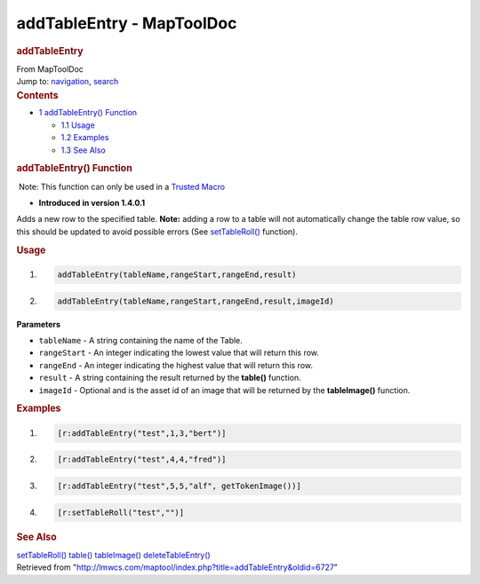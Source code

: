 ==========================
addTableEntry - MapToolDoc
==========================

.. contents::
   :depth: 3
..

.. container:: noprint
   :name: mw-page-base

.. container:: noprint
   :name: mw-head-base

.. container:: mw-body
   :name: content

   .. container:: mw-indicators

   .. rubric:: addTableEntry
      :name: firstHeading
      :class: firstHeading

   .. container:: mw-body-content
      :name: bodyContent

      .. container::
         :name: siteSub

         From MapToolDoc

      .. container::
         :name: contentSub

      .. container:: mw-jump
         :name: jump-to-nav

         Jump to: `navigation <#mw-head>`__, `search <#p-search>`__

      .. container:: mw-content-ltr
         :name: mw-content-text

         .. container:: toc
            :name: toc

            .. container::
               :name: toctitle

               .. rubric:: Contents
                  :name: contents

            -  `1 addTableEntry()
               Function <#addTableEntry.28.29_Function>`__

               -  `1.1 Usage <#Usage>`__
               -  `1.2 Examples <#Examples>`__
               -  `1.3 See Also <#See_Also>`__

         .. rubric:: addTableEntry() Function
            :name: addtableentry-function

         .. container::

             Note: This function can only be used in a `Trusted
            Macro <Trusted_Macro>`__

         .. container:: template_version

            • **Introduced in version 1.4.0.1**

         .. container:: template_description

            Adds a new row to the specified table. **Note:** adding a
            row to a table will not automatically change the table row
            value, so this should be updated to avoid possible errors
            (See `setTableRoll() <setTableRoll>`__
            function).

         .. rubric:: Usage
            :name: usage

         .. container:: mw-geshi mw-code mw-content-ltr

            .. container:: mtmacro source-mtmacro

               #. .. code-block:: none

                     addTableEntry(tableName,rangeStart,rangeEnd,result)

               #. .. code-block:: none

                     addTableEntry(tableName,rangeStart,rangeEnd,result,imageId)

         **Parameters**

         -  ``tableName`` - A string containing the name of the Table.
         -  ``rangeStart`` - An integer indicating the lowest value that
            will return this row.
         -  ``rangeEnd`` - An integer indicating the highest value that
            will return this row.
         -  ``result`` - A string containing the result returned by the
            **table()** function.
         -  ``imageId`` - Optional and is the asset id of an image that
            will be returned by the **tableImage()** function.

         .. rubric:: Examples
            :name: examples

         .. container:: template_examples

            .. container:: mw-geshi mw-code mw-content-ltr

               .. container:: mtmacro source-mtmacro

                  #. .. code-block:: none

                        [r:addTableEntry("test",1,3,"bert")]

                  #. .. code-block:: none

                        [r:addTableEntry("test",4,4,"fred")]

                  #. .. code-block:: none

                        [r:addTableEntry("test",5,5,"alf", getTokenImage())]

                  #. .. code-block:: none

                        [r:setTableRoll("test","")]

         .. rubric:: See Also
            :name: see-also

         .. container:: template_also

            `setTableRoll() <setTableRoll>`__
            `table() <table>`__
            `tableImage() <tableImage>`__
            `deleteTableEntry() <deleteTableEntry>`__

      .. container:: printfooter

         Retrieved from
         "http://lmwcs.com/maptool/index.php?title=addTableEntry&oldid=6727"

